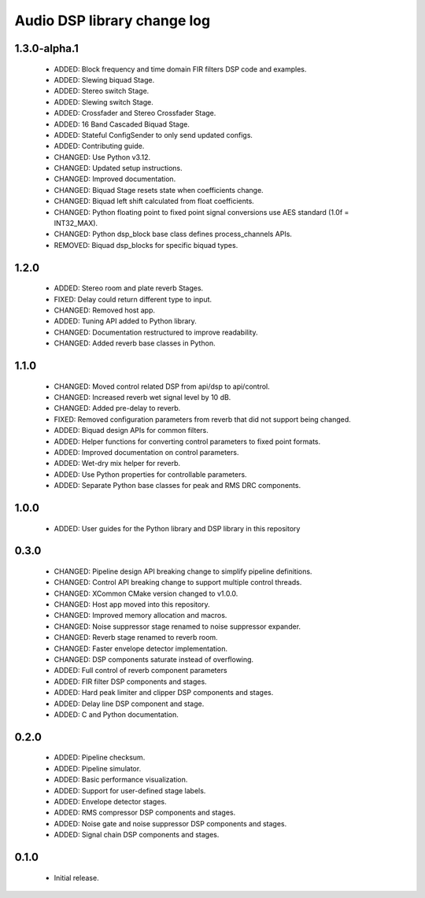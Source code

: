 Audio DSP library change log
============================

1.3.0-alpha.1
-----------

  * ADDED: Block frequency and time domain FIR filters DSP code and examples.
  * ADDED: Slewing biquad Stage.
  * ADDED: Stereo switch Stage.
  * ADDED: Slewing switch Stage.
  * ADDED: Crossfader and Stereo Crossfader Stage.
  * ADDED: 16 Band Cascaded Biquad Stage.
  * ADDED: Stateful ConfigSender to only send updated configs.
  * ADDED: Contributing guide.
  * CHANGED: Use Python v3.12.
  * CHANGED: Updated setup instructions.
  * CHANGED: Improved documentation.
  * CHANGED: Biquad Stage resets state when coefficients change.
  * CHANGED: Biquad left shift calculated from float coefficients.
  * CHANGED: Python floating point to fixed point signal conversions use AES standard (1.0f = INT32_MAX).
  * CHANGED: Python dsp_block base class defines process_channels APIs.
  * REMOVED: Biquad dsp_blocks for specific biquad types.

1.2.0
-----

  * ADDED: Stereo room and plate reverb Stages.
  * FIXED: Delay could return different type to input.
  * CHANGED: Removed host app.
  * ADDED: Tuning API added to Python library.
  * CHANGED: Documentation restructured to improve readability.
  * CHANGED: Added reverb base classes in Python.

1.1.0
-----

  * CHANGED: Moved control related DSP from api/dsp to api/control.
  * CHANGED: Increased reverb wet signal level by 10 dB.
  * CHANGED: Added pre-delay to reverb.
  * FIXED: Removed configuration parameters from reverb that did not support being changed.
  * ADDED: Biquad design APIs for common filters.
  * ADDED: Helper functions for converting control parameters to fixed point formats.
  * ADDED: Improved documentation on control parameters.
  * ADDED: Wet-dry mix helper for reverb.
  * ADDED: Use Python properties for controllable parameters.
  * ADDED: Separate Python base classes for peak and RMS DRC components.

1.0.0
-----

  * ADDED: User guides for the Python library and DSP library in this repository

0.3.0
-----

  * CHANGED: Pipeline design API breaking change to simplify pipeline definitions.
  * CHANGED: Control API breaking change to support multiple control threads.
  * CHANGED: XCommon CMake version changed to v1.0.0.
  * CHANGED: Host app moved into this repository.
  * CHANGED: Improved memory allocation and macros.
  * CHANGED: Noise suppressor stage renamed to noise suppressor expander.
  * CHANGED: Reverb stage renamed to reverb room.
  * CHANGED: Faster envelope detector implementation.
  * CHANGED: DSP components saturate instead of overflowing.
  * ADDED: Full control of reverb component parameters 
  * ADDED: FIR filter DSP components and stages.
  * ADDED: Hard peak limiter and clipper DSP components and stages.
  * ADDED: Delay line DSP component and stage.
  * ADDED: C and Python documentation.

0.2.0
-----

  * ADDED: Pipeline checksum.
  * ADDED: Pipeline simulator.
  * ADDED: Basic performance visualization.
  * ADDED: Support for user-defined stage labels.
  * ADDED: Envelope detector stages.
  * ADDED: RMS compressor DSP components and stages.
  * ADDED: Noise gate and noise suppressor DSP components and stages.
  * ADDED: Signal chain DSP components and stages.

0.1.0
-----

  * Initial release.

